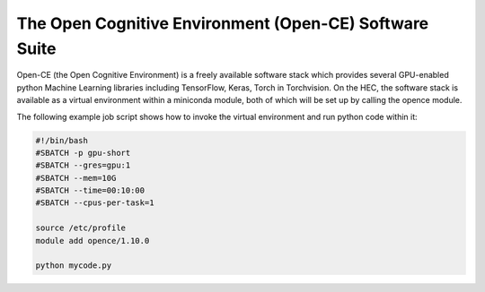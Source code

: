 The Open Cognitive Environment (Open-CE) Software Suite
=======================================================

Open-CE (the Open Cognitive Environment) is a freely available software stack 
which provides several GPU-enabled python Machine Learning libraries 
including TensorFlow, Keras, Torch in Torchvision. On the HEC, the
software stack is available as a virtual environment within 
a miniconda module, both of which will be set up by calling the opence
module.

The following example job script shows how to invoke 
the virtual environment and run python code within it:

.. code-block:: bash

  #!/bin/bash
  #SBATCH -p gpu-short
  #SBATCH --gres=gpu:1
  #SBATCH --mem=10G
  #SBATCH --time=00:10:00
  #SBATCH --cpus-per-task=1

  source /etc/profile
  module add opence/1.10.0

  python mycode.py

